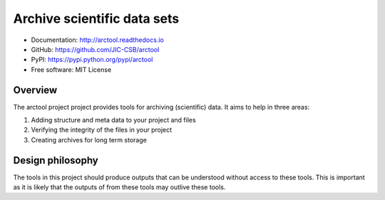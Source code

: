 Archive scientific data sets
============================

.. image:: https://badge.fury.io/py/arctool.svg
   :target: http://badge.fury.io/py/arctool
   :alt: PyPi package

.. image:: https://travis-ci.org/JIC-CSB/arctool.svg?branch=master
    :target: https://travis-ci.org/JIC-CSB/arctool

.. image:: https://codecov.io/github/JIC-CSB/arctool/coverage.svg?branch=master
   :target: https://codecov.io/github/JIC-CSB/arctool?branch=master
   :alt: Code Coverage

.. image:: https://readthedocs.org/projects/arctool/badge/?version=latest
   :target: https://readthedocs.org/projects/arctool?badge=latest
   :alt: Documentation Status

- Documentation: http://arctool.readthedocs.io
- GitHub: https://github.com/JIC-CSB/arctool
- PyPI: https://pypi.python.org/pypi/arctool
- Free software: MIT License

Overview
--------

The arctool project project provides tools for archiving (scientific) data.
It aims to help in three areas:

1. Adding structure and meta data to your project and files
2. Verifying the integrity of the files in your project
3. Creating archives for long term storage


Design philosophy
-----------------

The tools in this project should produce outputs that can be understood without
access to these tools. This is important as it is likely that the outputs of
from these tools may outlive these tools.
